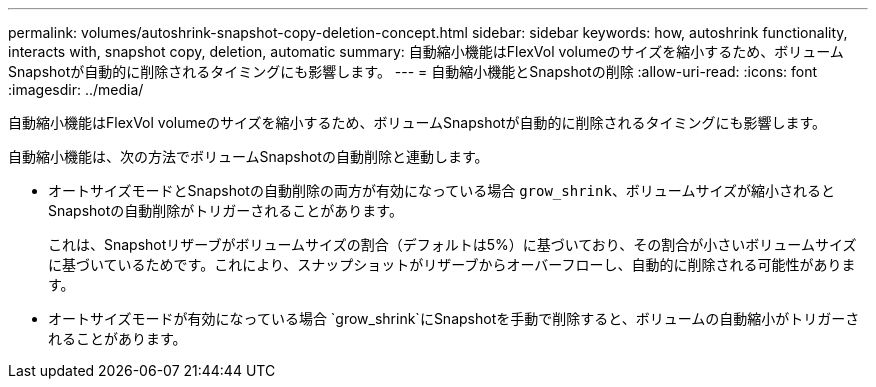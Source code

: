---
permalink: volumes/autoshrink-snapshot-copy-deletion-concept.html 
sidebar: sidebar 
keywords: how, autoshrink functionality, interacts with, snapshot copy, deletion, automatic 
summary: 自動縮小機能はFlexVol volumeのサイズを縮小するため、ボリュームSnapshotが自動的に削除されるタイミングにも影響します。 
---
= 自動縮小機能とSnapshotの削除
:allow-uri-read: 
:icons: font
:imagesdir: ../media/


[role="lead"]
自動縮小機能はFlexVol volumeのサイズを縮小するため、ボリュームSnapshotが自動的に削除されるタイミングにも影響します。

自動縮小機能は、次の方法でボリュームSnapshotの自動削除と連動します。

* オートサイズモードとSnapshotの自動削除の両方が有効になっている場合 `grow_shrink`、ボリュームサイズが縮小されるとSnapshotの自動削除がトリガーされることがあります。
+
これは、Snapshotリザーブがボリュームサイズの割合（デフォルトは5%）に基づいており、その割合が小さいボリュームサイズに基づいているためです。これにより、スナップショットがリザーブからオーバーフローし、自動的に削除される可能性があります。

* オートサイズモードが有効になっている場合 `grow_shrink`にSnapshotを手動で削除すると、ボリュームの自動縮小がトリガーされることがあります。

